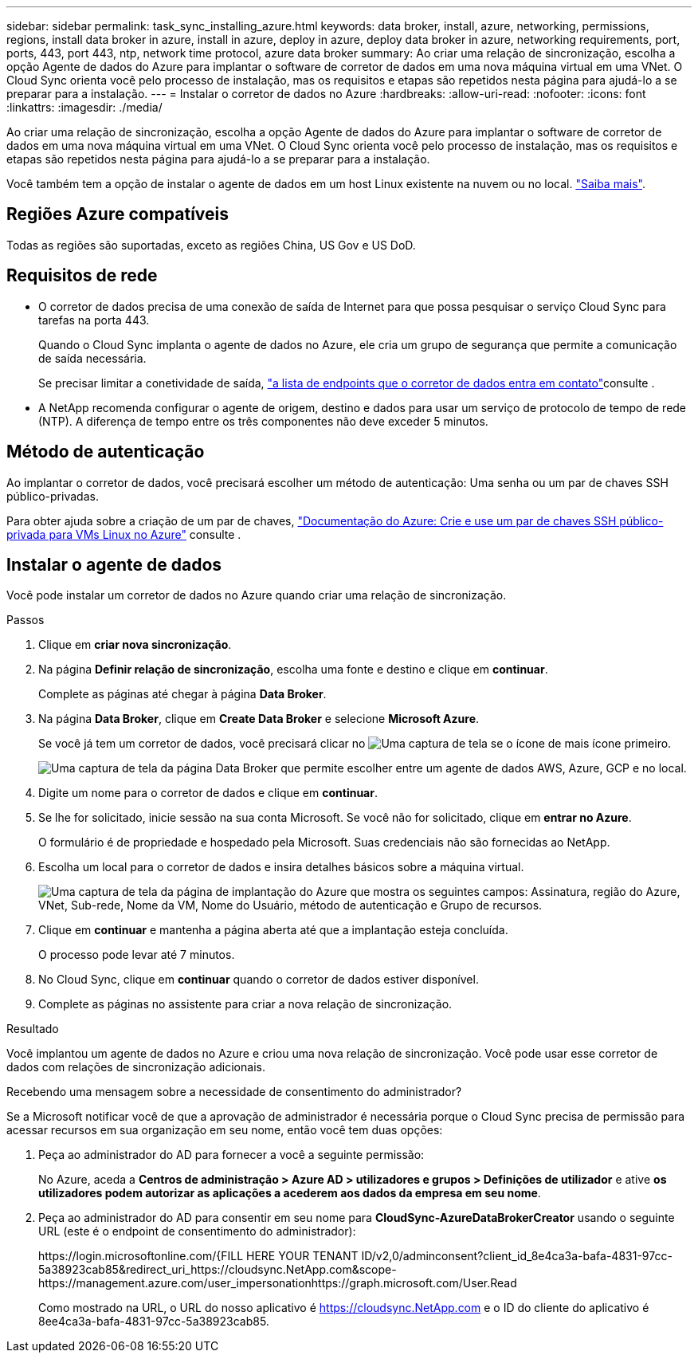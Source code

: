 ---
sidebar: sidebar 
permalink: task_sync_installing_azure.html 
keywords: data broker, install, azure, networking, permissions, regions, install data broker in azure, install in azure, deploy in azure, deploy data broker in azure, networking requirements, port, ports, 443, port 443, ntp, network time protocol, azure data broker 
summary: Ao criar uma relação de sincronização, escolha a opção Agente de dados do Azure para implantar o software de corretor de dados em uma nova máquina virtual em uma VNet. O Cloud Sync orienta você pelo processo de instalação, mas os requisitos e etapas são repetidos nesta página para ajudá-lo a se preparar para a instalação. 
---
= Instalar o corretor de dados no Azure
:hardbreaks:
:allow-uri-read: 
:nofooter: 
:icons: font
:linkattrs: 
:imagesdir: ./media/


[role="lead"]
Ao criar uma relação de sincronização, escolha a opção Agente de dados do Azure para implantar o software de corretor de dados em uma nova máquina virtual em uma VNet. O Cloud Sync orienta você pelo processo de instalação, mas os requisitos e etapas são repetidos nesta página para ajudá-lo a se preparar para a instalação.

Você também tem a opção de instalar o agente de dados em um host Linux existente na nuvem ou no local. link:task_sync_installing_linux.html["Saiba mais"].



== Regiões Azure compatíveis

Todas as regiões são suportadas, exceto as regiões China, US Gov e US DoD.



== Requisitos de rede

* O corretor de dados precisa de uma conexão de saída de Internet para que possa pesquisar o serviço Cloud Sync para tarefas na porta 443.
+
Quando o Cloud Sync implanta o agente de dados no Azure, ele cria um grupo de segurança que permite a comunicação de saída necessária.

+
Se precisar limitar a conetividade de saída, link:reference_sync_networking.html["a lista de endpoints que o corretor de dados entra em contato"]consulte .

* A NetApp recomenda configurar o agente de origem, destino e dados para usar um serviço de protocolo de tempo de rede (NTP). A diferença de tempo entre os três componentes não deve exceder 5 minutos.




== Método de autenticação

Ao implantar o corretor de dados, você precisará escolher um método de autenticação: Uma senha ou um par de chaves SSH público-privadas.

Para obter ajuda sobre a criação de um par de chaves, https://docs.microsoft.com/en-us/azure/virtual-machines/linux/mac-create-ssh-keys["Documentação do Azure: Crie e use um par de chaves SSH público-privada para VMs Linux no Azure"^] consulte .



== Instalar o agente de dados

Você pode instalar um corretor de dados no Azure quando criar uma relação de sincronização.

.Passos
. Clique em *criar nova sincronização*.
. Na página *Definir relação de sincronização*, escolha uma fonte e destino e clique em *continuar*.
+
Complete as páginas até chegar à página *Data Broker*.

. Na página *Data Broker*, clique em *Create Data Broker* e selecione *Microsoft Azure*.
+
Se você já tem um corretor de dados, você precisará clicar no image:screenshot_plus_icon.gif["Uma captura de tela se o ícone de mais"] ícone primeiro.

+
image:screenshot_create_data_broker.gif["Uma captura de tela da página Data Broker que permite escolher entre um agente de dados AWS, Azure, GCP e no local."]

. Digite um nome para o corretor de dados e clique em *continuar*.
. Se lhe for solicitado, inicie sessão na sua conta Microsoft. Se você não for solicitado, clique em *entrar no Azure*.
+
O formulário é de propriedade e hospedado pela Microsoft. Suas credenciais não são fornecidas ao NetApp.

. Escolha um local para o corretor de dados e insira detalhes básicos sobre a máquina virtual.
+
image:screenshot_azure_data_broker.gif["Uma captura de tela da página de implantação do Azure que mostra os seguintes campos: Assinatura, região do Azure, VNet, Sub-rede, Nome da VM, Nome do Usuário, método de autenticação e Grupo de recursos."]

. Clique em *continuar* e mantenha a página aberta até que a implantação esteja concluída.
+
O processo pode levar até 7 minutos.

. No Cloud Sync, clique em *continuar* quando o corretor de dados estiver disponível.
. Complete as páginas no assistente para criar a nova relação de sincronização.


.Resultado
Você implantou um agente de dados no Azure e criou uma nova relação de sincronização. Você pode usar esse corretor de dados com relações de sincronização adicionais.

.Recebendo uma mensagem sobre a necessidade de consentimento do administrador?
****
Se a Microsoft notificar você de que a aprovação de administrador é necessária porque o Cloud Sync precisa de permissão para acessar recursos em sua organização em seu nome, então você tem duas opções:

. Peça ao administrador do AD para fornecer a você a seguinte permissão:
+
No Azure, aceda a *Centros de administração > Azure AD > utilizadores e grupos > Definições de utilizador* e ative *os utilizadores podem autorizar as aplicações a acederem aos dados da empresa em seu nome*.

. Peça ao administrador do AD para consentir em seu nome para *CloudSync-AzureDataBrokerCreator* usando o seguinte URL (este é o endpoint de consentimento do administrador):
+
\https://login.microsoftonline.com/{FILL HERE YOUR TENANT ID/v2,0/adminconsent?client_id_8e4ca3a-bafa-4831-97cc-5a38923cab85&redirect_uri_https://cloudsync.NetApp.com&scope-https://management.azure.com/user_impersonationhttps://graph.microsoft.com/User.Read

+
Como mostrado na URL, o URL do nosso aplicativo é https://cloudsync.NetApp.com e o ID do cliente do aplicativo é 8ee4ca3a-bafa-4831-97cc-5a38923cab85.



****